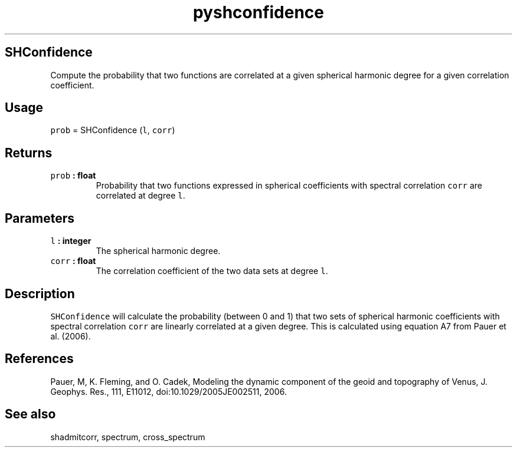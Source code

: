 .\" Automatically generated by Pandoc 2.0.5
.\"
.TH "pyshconfidence" "1" "2017\-12\-24" "Python" "SHTOOLS 4.1.2"
.hy
.SH SHConfidence
.PP
Compute the probability that two functions are correlated at a given
spherical harmonic degree for a given correlation coefficient.
.SH Usage
.PP
\f[C]prob\f[] = SHConfidence (\f[C]l\f[], \f[C]corr\f[])
.SH Returns
.TP
.B \f[C]prob\f[] : float
Probability that two functions expressed in spherical coefficients with
spectral correlation \f[C]corr\f[] are correlated at degree \f[C]l\f[].
.RS
.RE
.SH Parameters
.TP
.B \f[C]l\f[] : integer
The spherical harmonic degree.
.RS
.RE
.TP
.B \f[C]corr\f[] : float
The correlation coefficient of the two data sets at degree \f[C]l\f[].
.RS
.RE
.SH Description
.PP
\f[C]SHConfidence\f[] will calculate the probability (between 0 and 1)
that two sets of spherical harmonic coefficients with spectral
correlation \f[C]corr\f[] are linearly correlated at a given degree.
This is calculated using equation A7 from Pauer et al.
(2006).
.SH References
.PP
Pauer, M, K.
Fleming, and O.
Cadek, Modeling the dynamic component of the geoid and topography of
Venus, J.
Geophys.
Res., 111, E11012, doi:10.1029/2005JE002511, 2006.
.SH See also
.PP
shadmitcorr, spectrum, cross_spectrum
